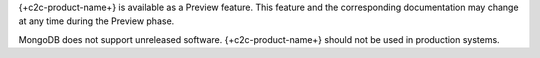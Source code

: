 {+c2c-product-name+} is available as a Preview feature. This feature
and the corresponding documentation may change at any time during
the Preview phase.

MongoDB does not support unreleased software. {+c2c-product-name+}
should not be used in production systems.